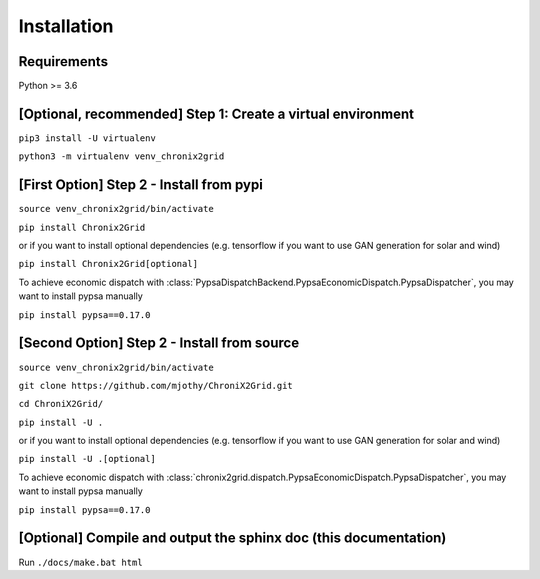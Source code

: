 Installation
------------

Requirements
^^^^^^^^^^^^^^^^^^^^^^^^
Python >= 3.6

[Optional, recommended] Step 1: Create a virtual environment
^^^^^^^^^^^^^^^^^^^^^^^^^^^^^^^^^^^^^^^^^^^^^^^^^^^^^^^^^^^^^^^^^^^^^^^^
``pip3 install -U virtualenv``

``python3 -m virtualenv venv_chronix2grid``

[First Option] Step 2 - Install from pypi
^^^^^^^^^^^^^^^^^^^^^^^^^^^^^^^^^^^^^^^^^^^^^^^^^
``source venv_chronix2grid/bin/activate``

``pip install Chronix2Grid``

or if you want to install optional dependencies (e.g. tensorflow if you want to use GAN generation for solar and wind)

``pip install Chronix2Grid[optional]``

To achieve economic dispatch with :class:`PypsaDispatchBackend.PypsaEconomicDispatch.PypsaDispatcher`, you may want to install pypsa manually

``pip install pypsa==0.17.0``

[Second Option] Step 2 - Install from source
^^^^^^^^^^^^^^^^^^^^^^^^^^^^^^^^^^^^^^^^^^^^^^^^^
``source venv_chronix2grid/bin/activate``

``git clone https://github.com/mjothy/ChroniX2Grid.git``

``cd ChroniX2Grid/``

``pip install -U .``

or if you want to install optional dependencies (e.g. tensorflow if you want to use GAN generation for solar and wind)

``pip install -U .[optional]``

To achieve economic dispatch with :class:`chronix2grid.dispatch.PypsaEconomicDispatch.PypsaDispatcher`, you may want to install pypsa manually

``pip install pypsa==0.17.0``

[Optional] Compile and output the sphinx doc (this documentation)
^^^^^^^^^^^^^^^^^^^^^^^^^^^^^^^^^^^^^^^^^^^^^^^^^^^^^^^^^^^^^^^^^^^^

Run
``./docs/make.bat html``
